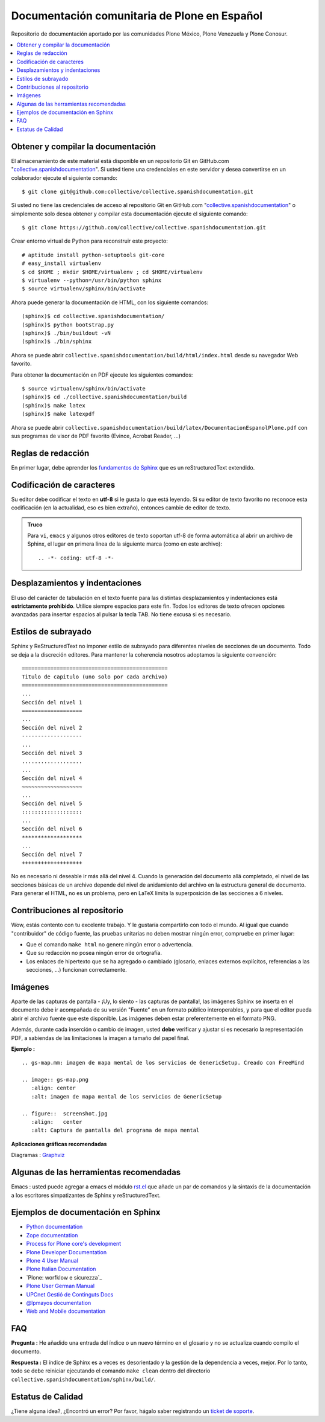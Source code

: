 .. -*- coding: utf-8 -*-

=============================================
Documentación comunitaria de Plone en Español
=============================================

Repositorio de documentación aportado por las comunidades Plone México, 
Plone Venezuela y Plone Conosur.

.. contents :: :local:

Obtener y compilar la documentación
===================================

El almacenamiento de este material está disponible en un repositorio Git 
en GitHub.com "`collective.spanishdocumentation`_". Si usted tiene una 
credenciales en este servidor y desea convertirse en un colaborador ejecute 
el siguiente comando: ::

  $ git clone git@github.com:collective/collective.spanishdocumentation.git

Si usted no tiene las credenciales de acceso al repositorio Git en GitHub.com 
"`collective.spanishdocumentation`_" o simplemente solo desea obtener y compilar 
esta documentación ejecute el siguiente comando: ::

  $ git clone https://github.com/collective/collective.spanishdocumentation.git

Crear entorno virtual de Python para reconstruir este proyecto: ::

  # aptitude install python-setuptools git-core
  # easy_install virtualenv
  $ cd $HOME ; mkdir $HOME/virtualenv ; cd $HOME/virtualenv
  $ virtualenv --python=/usr/bin/python sphinx
  $ source virtualenv/sphinx/bin/activate
  
Ahora puede generar la documentación de HTML, con los siguiente comandos: ::

  (sphinx)$ cd collective.spanishdocumentation/
  (sphinx)$ python bootstrap.py
  (sphinx)$ ./bin/buildout -vN
  (sphinx)$ ./bin/sphinx

Ahora se puede abrir ``collective.spanishdocumentation/build/html/index.html`` desde 
su navegador Web favorito.

Para obtener la documentación en PDF ejecute los siguientes comandos: ::

  $ source virtualenv/sphinx/bin/activate
  (sphinx)$ cd ./collective.spanishdocumentation/build
  (sphinx)$ make latex
  (sphinx)$ make latexpdf

Ahora se puede abrir ``collective.spanishdocumentation/build/latex/DocumentacionEspanolPlone.pdf`` 
con sus programas de visor de PDF favorito (Evince, Acrobat Reader, ...)


Reglas de redacción
===================

En primer lugar, debe aprender los `fundamentos de Sphinx`_ que es un reStructuredText extendido.


Codificación de caracteres
==========================

Su editor debe codificar el texto en **utf-8** si le gusta lo que está leyendo. 
Si su editor de texto favorito no reconoce esta codificación 
(en la actualidad, eso es bien extraño), entonces cambie de editor de texto.

.. admonition::
   Truco

   Para ``vi``, ``emacs`` y algunos otros editores de texto soportan
   utf-8 de forma automática al abrir un archivo de Sphinx, el lugar en
   primera línea de la siguiente marca (como en este archivo)::

     .. -*- coding: utf-8 -*-


Desplazamientos y indentaciones
===============================

El uso del carácter de tabulación en el texto fuente para las distintas
desplazamientos y indentaciones está **estrictamente prohibido**. Utilice siempre
espacios para este fin. Todos los editores de texto ofrecen opciones avanzadas
para insertar espacios al pulsar la tecla TAB. No tiene
excusa si es necesario.

Estilos de subrayado
====================

Sphinx y ReStructuredText no imponer estilo de subrayado para
diferentes niveles de secciones de un documento. Todo se deja a la discreción
editores. Para mantener la coherencia nosotros adoptamos la siguiente convención: ::

  ==============================================
  Titulo de capitulo (uno solo por cada archivo)
  ==============================================
  ...
  Sección del nivel 1
  ===================
  ...
  Sección del nivel 2
  -------------------
  ...
  Sección del nivel 3
  ...................
  ...
  Sección del nivel 4
  ~~~~~~~~~~~~~~~~~~~
  ...
  Sección del nivel 5
  :::::::::::::::::::
  ...
  Sección del nivel 6
  *******************
  ...
  Sección del nivel 7
  +++++++++++++++++++

No es necesario ni deseable ir más allá del nivel 4. Cuando la generación del 
documento allá completado, el nivel de las secciones básicas de un archivo
depende del nivel de anidamiento del archivo en la estructura general de
documento. Para generar el HTML, no es un problema, pero en LaTeX limita
la superposición de las secciones a 6 niveles.

Contribuciones al repositorio
=============================

Wow, estás contento con tu excelente trabajo. Y le gustaría compartirlo con
todo el mundo. Al igual que cuando "contribuidor" de código fuente, las pruebas
unitarias no deben mostrar ningún error, compruebe en primer lugar:

* Que el comando ``make html`` no genere ningún error o advertencia.

* Que su redacción no posea ningún error de ortografía.

* Los enlaces de hipertexto que se ha agregado o cambiado (glosario, enlaces
  externos explícitos, referencias a las secciones, ...) funcionan correctamente.

Imágenes
========

Aparte de las capturas de pantalla - ¡Uy, lo siento - las capturas de pantalla!, 
las imágenes Sphinx se inserta en el documento debe ir acompañada de su versión
"Fuente" en un formato público interoperables, y para que el editor pueda abrir
el archivo fuente que este disponible. Las imágenes deben estar preferentemente 
en el formato PNG.

Además, durante cada inserción o cambio de imagen, usted **debe**
verificar y ajustar si es necesario la representación PDF, a sabiendas de las 
limitaciones la imagen a tamaño del papel final.

**Ejemplo :** ::

   .. gs-map.mm: imagen de mapa mental de los servicios de GenericSetup. Creado con FreeMind

   .. image:: gs-map.png
      :align: center
      :alt: imagen de mapa mental de los servicios de GenericSetup

   .. figure::  screenshot.jpg
      :align:   center
      :alt: Captura de pantalla del programa de mapa mental

**Aplicaciones gráficas recomendadas**

Diagramas : `Graphviz`_


Algunas de las herramientas recomendadas
========================================

Emacs : usted puede agregar a emacs el módulo `rst.el`_ que añade un par 
de comandos y la sintaxis de la documentación a los escritores simpatizantes 
de Sphinx y reStructuredText.


Ejemplos de documentación en Sphinx
===================================

* `Python documentation`_
* `Zope documentation`_
* `Process for Plone core's development`_
* `Plone Developer Documentation`_
* `Plone 4 User Manual`_
* `Plone Italian Documentation`_
* `Plone: worfklow e sicurezza`_
* `Plone User German Manual`_
* `UPCnet Gestió de Continguts Docs`_
* `@lpmayos documentation`_
* `Web and Mobile documentation`_

FAQ
===

**Pregunta :** He añadido una entrada del índice o un nuevo término en el glosario y
no se actualiza cuando compilo el documento.

**Respuesta :** El índice de Sphinx es a veces es desorientado y la gestión de la dependencia
a veces, mejor. Por lo tanto, todo se debe reiniciar ejecutando el comando ``make clean`` 
dentro del directorio ``collective.spanishdocumentation/sphinx/build/``.

Estatus de Calidad
==================

.. image:: https://travis-ci.org/collective/collective.spanishdocumentation.png?branch=master
   :target: http://travis-ci.org/collective/collective.spanishdocumentation
   :align: left
   :alt: collective.spanishdocumentation travis-ci build status

¿Tiene alguna idea?, ¿Encontró un error? Por favor, hágalo saber registrando un `ticket de soporte`_.

.. _collective.spanishdocumentation: https://github.com/collective/collective.spanishdocumentation
.. _fundamentos de Sphinx: http://sphinx.pocoo.org/contents.html
.. _Graphviz: http://www.graphviz.org/
.. _rst.el: http://svn.berlios.de/svnroot/repos/docutils/trunk/docutils/tools/editors/emacs/rst.el
.. _Python documentation: http://docs.python.org/
.. _Zope documentation: http://docs.zope.org/
.. _Process for Plone core's development: https://buildoutcoredev.readthedocs.org/
.. _Plone Developer Documentation: http://developer.plone.org/
.. _Plone 4 User Manual: https://plone-user-manual.readthedocs.org/
.. _Plone Italian Documentation: http://documentazione-plone.rtfd.org/
.. _Plone: worfklow e sicurezza: https://plone-worfklow-e-sicurezza.readthedocs.org/
.. _Plone User German Manual: http://plone-4-benutzerhandbuch.rtfd.org/
.. _Chinese documentation: https://github.com/jianaijun/collective.chinesedocumentation
.. _UPCnet Gestió de Continguts Docs: http://documentacio.readthedocs.org/
.. _@lpmayos documentation: https://documentation.readthedocs.org/
.. _Web and Mobile documentation: https://web-and-mobile.readthedocs.org/
.. _ticket de soporte: https://github.com/collective/collective.spanishdocumentation/issues
